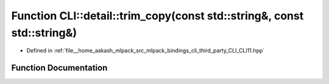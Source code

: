 .. _exhale_function_namespaceCLI_1_1detail_1a09bd3735d1104a453e5376a43140d5a8:

Function CLI::detail::trim_copy(const std::string&, const std::string&)
=======================================================================

- Defined in :ref:`file__home_aakash_mlpack_src_mlpack_bindings_cli_third_party_CLI_CLI11.hpp`


Function Documentation
----------------------


.. doxygenfunction:: CLI::detail::trim_copy(const std::string&, const std::string&)

